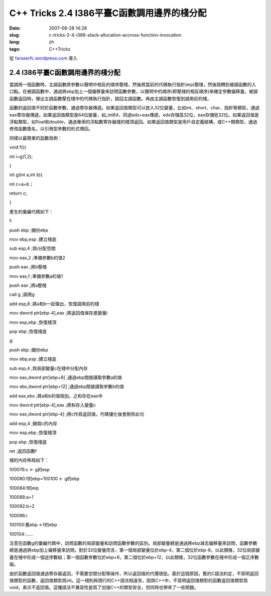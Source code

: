 C++ Tricks 2.4 I386平臺C函數調用邊界的棧分配
########################################################################################
:date: 2007-08-28 14:28
:slug: c-tricks-2-4-i386-stack-allocation-accross-function-invocation
:lang: zh
:tags: C++Tricks

從 `farseerfc.wordpress.com <http://farseerfc.wordpress.com/>`_ 導入



2.4 I386平臺C函數調用邊界的棧分配
==================================================================

當調用一個函數時，主調函數將參數以聲明中相反的順序壓棧，然後將當前的代碼執行指針(eip)壓棧，然後跳轉到被調函數的入口點。在被調函數中，通過將ebp加上一個偏移量來訪問函數參數，以聲明中的順序(即壓棧的相反順序)來確定參數偏移量。被調函數返回時，彈出主調函數壓在棧中的代碼執行指針，跳回主調函數。再由主調函數恢復到調用前的棧。

函數的返回值不同於函數參數，通過寄存器傳遞。如果返回值類型可以放入32位變量，比如int、short、char、指針等類型，通過eax寄存器傳遞。如果返回值類型是64位變量，如\_int64，同過edx+eax傳遞，edx存儲高32位，eax存儲低32位。如果返回值是浮點類型，如float和double，通過專用的浮點數寄存器棧的棧頂返回。如果返回值類型是用戶自定義結構，或C++類類型，通過修改函數簽名，以引用型參數的形式傳回。

同樣以最簡單的函數爲例：

void f(){

int i=g(1,2);

}

int g(int a,int b){

int c=a+b；

return c;

}

產生的彙編代碼如下：

f:

push ebp ;備份ebp

mov ebp,esp ;建立棧底

sub esp,4 ;爲i分配空間

mov eax,2 ;準備參數b的值2

push eax ;將b壓棧

mov eax,1 ;準備參數a的值1

push eax ;將a壓棧

call g ;調用g

add esp,8 ;將a和b一起彈出，恢復調用前的棧

mov dword ptr[ebp-4],eax ;將返回值保存進變量i

mov esp,ebp ;恢復棧頂

pop ebp ;恢復棧底

g:

push ebp ;備份ebp

mov ebp,esp ;建立棧底

sub esp,4 ;爲局部變量c在棧中分配內存

mov eax,dword ptr[ebp+8] ;通過ebp間接讀取參數a的值

mov ebx,dword ptr[ebp+12] ;通過ebp間接讀取參數b的值

add eax,ebx ;將a和b的值相加，之和存在eax中

mov dword ptr[ebp-4],eax ;將和存入變量c

mov eax,dword ptr[ebp-4] ;將c作爲返回值，代碼優化後會刪除此句

add esp,4 ;銷燬c的內存

mov esp,ebp ;恢復棧頂

pop ebp ;恢復棧底

ret ;返回函數f

棧的內存佈局如下：

100076:c <- g的esp

100080:f的ebp=100100 <- g的ebp

100084:f的eip

100088:a=1

100092:b=2

100096:i

100100:舊ebp <-f的ebp

100104:……

注意在函數g的彙編代碼中，訪問函數的局部變量和訪問函數參數的區別。局部變量總是通過將ebp減去偏移量來訪問，函數參數總是通過將ebp加上偏移量來訪問。對於32位變量而言，第一個局部變量位於ebp-4，第二個位於ebp-8，以此類推，32位局部變量在棧中形成一個逆序數組；第一個函數參數位於ebp+8，第二個位於ebp+12，以此類推，32位函數參數在棧中形成一個正序數組。

由於函數返回值通過寄存器返回，不需要空間分配等操作，所以返回值的代價很低。基於這個原因，舊的C語法約定，不寫明返回值類型的函數，返回值類型爲int。這一規則與現行的C++語法相違背，因爲C++中，不寫明返回值類型的函數返回值類型爲void，表示不返回值。這種語法不兼容性是爲了加強C++的類型安全，但同時也帶來了一些問題。




